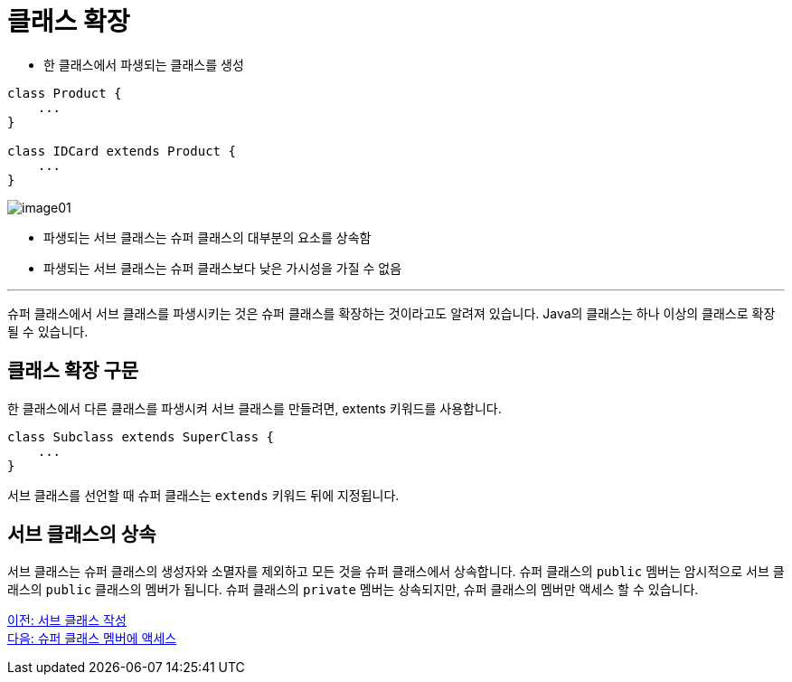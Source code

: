 = 클래스 확장

* 한 클래스에서 파생되는 클래스를 생성

[source, java]
----
class Product {
    ...
}

class IDCard extends Product {
    ...
}
----

image:./images/image01.png[]

* 파생되는 서브 클래스는 슈퍼 클래스의 대부분의 요소를 상속함
* 파생되는 서브 클래스는 슈퍼 클래스보다 낮은 가시성을 가질 수 없음

---

슈퍼 클래스에서 서브 클래스를 파생시키는 것은 슈퍼 클래스를 확장하는 것이라고도 알려져 있습니다. Java의 클래스는 하나 이상의 클래스로 확장될 수 있습니다.

== 클래스 확장 구문

한 클래스에서 다른 클래스를 파생시켜 서브 클래스를 만들려면, extents 키워드를 사용합니다.

[source, java]
----
class Subclass extends SuperClass {
    ...
}
----

서브 클래스를 선언할 때 슈퍼 클래스는 `extends` 키워드 뒤에 지정됩니다. 

== 서브 클래스의 상속

서브 클래스는 슈퍼 클래스의 생성자와 소멸자를 제외하고 모든 것을 슈퍼 클래스에서 상속합니다. 슈퍼 클래스의 `public` 멤버는 암시적으로 서브 클래스의 `public` 클래스의 멤버가 됩니다. 슈퍼 클래스의 `private` 멤버는 상속되지만, 슈퍼 클래스의 멤버만 액세스 할 수 있습니다.

link:./02_write_subclass.adoc[이전: 서브 클래스 작성] +
link:./04_access_to_supermembers.adoc[다음: 슈퍼 클래스 멤버에 액세스]